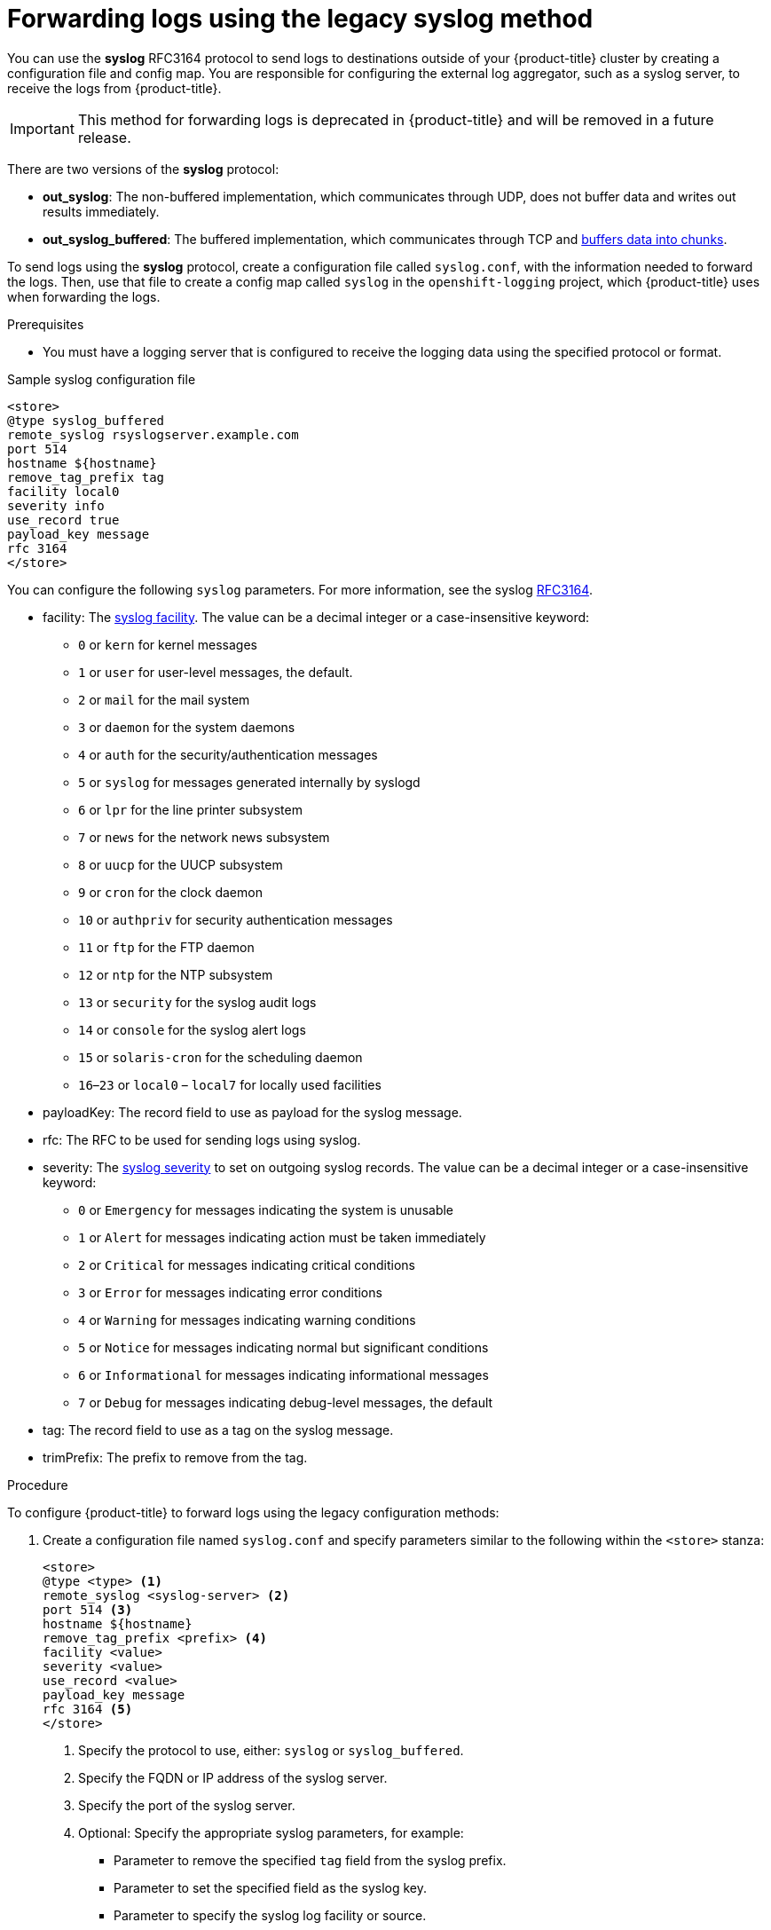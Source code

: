 [id="cluster-logging-collector-legacy-syslog_{context}"]
= Forwarding logs using the legacy syslog method

You can use the *syslog* RFC3164 protocol to send logs to destinations outside of your {product-title} cluster by creating a configuration file and config map. You are responsible for configuring the external log aggregator, such as a syslog server, to receive the logs from {product-title}.

[IMPORTANT]
====
This method for forwarding logs is deprecated in {product-title} and will be removed in a future release.
====

There are two versions of the *syslog* protocol:

* *out_syslog*: The non-buffered implementation, which communicates through UDP, does not buffer data and writes out results immediately.
* *out_syslog_buffered*: The buffered implementation, which communicates through TCP and link:https://docs.fluentd.org/buffer[buffers data into chunks].

To send logs using the *syslog* protocol, create a configuration file called `syslog.conf`, with the information needed to forward the logs. Then, use that file to create a config map called `syslog` in the `openshift-logging` project, which {product-title} uses when forwarding the logs.

.Prerequisites

* You must have a logging server that is configured to receive the logging data using the specified protocol or format.


.Sample syslog configuration file
[source,yaml]
----
<store>
@type syslog_buffered
remote_syslog rsyslogserver.example.com
port 514
hostname ${hostname}
remove_tag_prefix tag
facility local0
severity info
use_record true
payload_key message
rfc 3164
</store>
----

You can configure the following `syslog` parameters. For more information, see the syslog link:https://tools.ietf.org/html/rfc3164[RFC3164].

* facility: The link:https://tools.ietf.org/html/rfc3164#section-4.1.1[syslog facility]. The value can be a decimal integer or a case-insensitive keyword:
** `0` or `kern` for kernel messages
** `1` or `user` for user-level messages, the default.
** `2` or `mail` for the mail system
** `3` or `daemon` for the system daemons
** `4` or `auth` for the security/authentication messages
** `5` or `syslog` for messages generated internally by syslogd
** `6` or `lpr` for the line printer subsystem
** `7` or `news` for the network news subsystem
** `8` or `uucp` for the UUCP subsystem
** `9` or `cron` for the clock daemon
** `10` or `authpriv` for security authentication messages
** `11` or `ftp` for the FTP daemon
** `12` or `ntp` for the NTP subsystem
** `13` or `security` for the syslog audit logs
** `14` or `console` for the syslog alert logs
** `15` or `solaris-cron` for the scheduling daemon
** `16`–`23` or `local0` – `local7` for locally used facilities
* payloadKey: The record field to use as payload for the syslog message.
* rfc: The RFC to be used for sending logs using syslog.
* severity: The link:https://tools.ietf.org/html/rfc3164#section-4.1.1[syslog severity] to set on outgoing syslog records. The value can be a decimal integer or a case-insensitive keyword:
** `0` or `Emergency` for messages indicating the system is unusable
** `1` or `Alert` for messages indicating action must be taken immediately
** `2` or `Critical` for messages indicating critical conditions
** `3` or `Error` for messages indicating error conditions
** `4` or `Warning` for messages indicating warning conditions
** `5` or `Notice` for messages indicating normal but significant conditions
** `6` or `Informational` for messages indicating informational messages
** `7` or `Debug` for messages indicating debug-level messages, the default
* tag: The record field to use as a tag on the syslog message.
* trimPrefix: The prefix to remove from the tag.

.Procedure

To configure {product-title} to forward logs using the legacy configuration methods:

. Create a configuration file named `syslog.conf` and specify parameters similar to the following within the `<store>` stanza:
+
----
<store>
@type <type> <1>
remote_syslog <syslog-server> <2>
port 514 <3>
hostname ${hostname}
remove_tag_prefix <prefix> <4>
facility <value>
severity <value>
use_record <value>
payload_key message
rfc 3164 <5>
</store>
----
<1> Specify the protocol to use, either: `syslog` or `syslog_buffered`.
<2> Specify the FQDN or IP address of the syslog server.
<3> Specify the port of the syslog server.
<4> Optional: Specify the appropriate syslog parameters, for example:
** Parameter to  remove the specified `tag` field from the syslog prefix.
** Parameter to set the specified field as the syslog key.
** Parameter to specify the syslog log facility or source.
** Parameter to specify the syslog log severity.
** Parameter to use the severity and facility from the record if available. If `true`, the `container_name`, `namespace_name`, and `pod_name` are included in the output content.
** Parameter to specify the key to set the payload of the syslog message. Defaults to `message`.
<5> With the legacy syslog method, you must specify `3164` for the `rfc` value.

. Create a config map named `syslog` in the `openshift-logging` project from the configuration file:
+
[source,terminal]
----
$ oc create configmap syslog --from-file=syslog.conf -n openshift-logging
----
